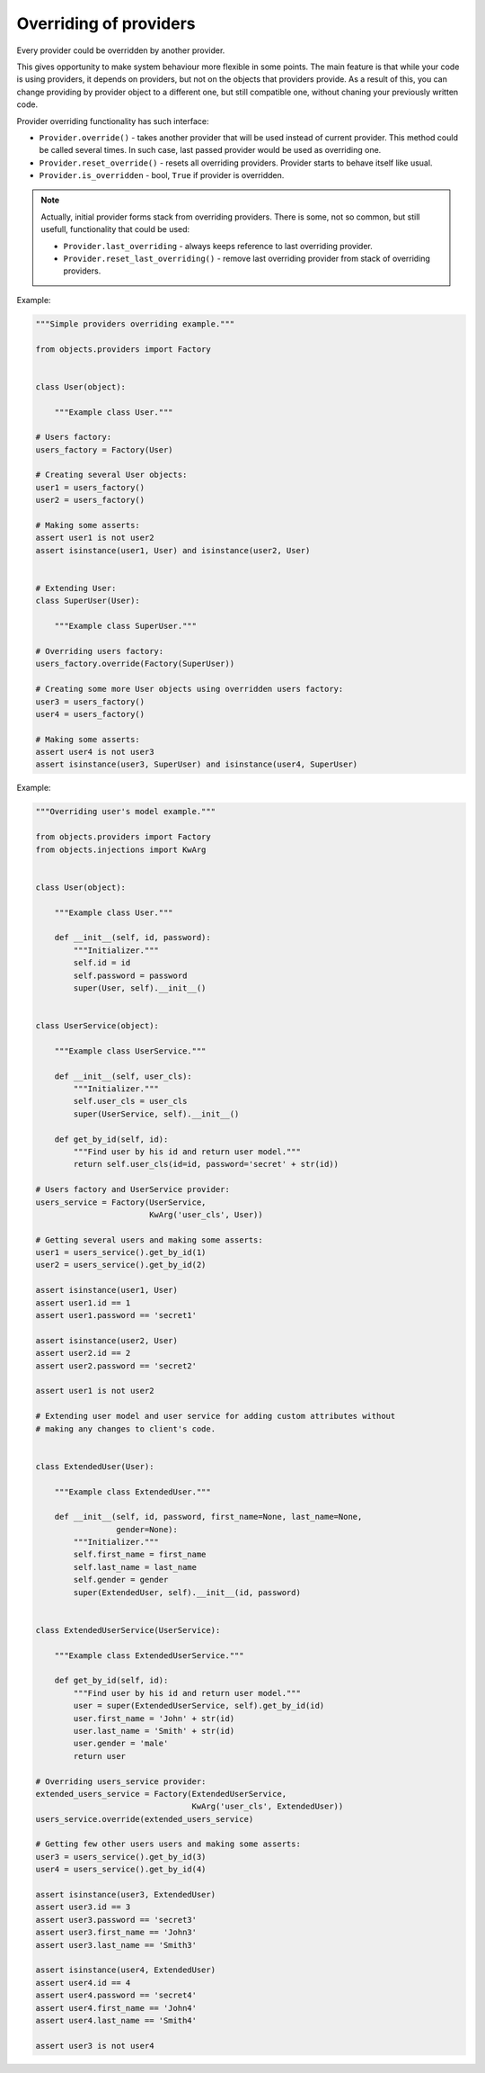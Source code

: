 Overriding of providers
-----------------------

Every provider could be overridden by another provider.

This gives opportunity to make system behaviour more flexible in some points.
The main feature is that while your code is using providers, it depends on 
providers, but not on the objects that providers provide. As a result of this, 
you can change providing by provider object to a different one, but still
compatible one, without chaning your previously written code.

Provider overriding functionality has such interface:

.. image:: /images/provider_override.png
    :width: 45%
    :align: center

+ ``Provider.override()`` - takes another provider that will be used instead of
  current provider. This method could be called several times. In such case,
  last passed provider would be used as overriding one.
+ ``Provider.reset_override()`` - resets all overriding providers. Provider 
  starts to behave itself like usual.
+ ``Provider.is_overridden`` - bool, ``True`` if provider is overridden.

.. note::

   Actually, initial provider forms stack from overriding providers. There is 
   some, not so common, but still usefull, functionality that could be used:

   + ``Provider.last_overriding`` - always keeps reference to last overriding 
     provider.
   + ``Provider.reset_last_overriding()`` - remove last overriding provider 
     from stack of overriding providers.

Example:

.. image:: /images/providers/overriding_simple.png
    :width: 80%
    :align: center

.. code-block:: python

    """Simple providers overriding example."""

    from objects.providers import Factory


    class User(object):

        """Example class User."""

    # Users factory:
    users_factory = Factory(User)

    # Creating several User objects:
    user1 = users_factory()
    user2 = users_factory()

    # Making some asserts:
    assert user1 is not user2
    assert isinstance(user1, User) and isinstance(user2, User)


    # Extending User:
    class SuperUser(User):

        """Example class SuperUser."""

    # Overriding users factory:
    users_factory.override(Factory(SuperUser))

    # Creating some more User objects using overridden users factory:
    user3 = users_factory()
    user4 = users_factory()

    # Making some asserts:
    assert user4 is not user3
    assert isinstance(user3, SuperUser) and isinstance(user4, SuperUser)

Example:

.. image:: /images/providers/overriding_users_model.png
    :width: 100%
    :align: center

.. code-block:: python

    """Overriding user's model example."""

    from objects.providers import Factory
    from objects.injections import KwArg


    class User(object):

        """Example class User."""

        def __init__(self, id, password):
            """Initializer."""
            self.id = id
            self.password = password
            super(User, self).__init__()


    class UserService(object):

        """Example class UserService."""

        def __init__(self, user_cls):
            """Initializer."""
            self.user_cls = user_cls
            super(UserService, self).__init__()

        def get_by_id(self, id):
            """Find user by his id and return user model."""
            return self.user_cls(id=id, password='secret' + str(id))

    # Users factory and UserService provider:
    users_service = Factory(UserService,
                            KwArg('user_cls', User))

    # Getting several users and making some asserts:
    user1 = users_service().get_by_id(1)
    user2 = users_service().get_by_id(2)

    assert isinstance(user1, User)
    assert user1.id == 1
    assert user1.password == 'secret1'

    assert isinstance(user2, User)
    assert user2.id == 2
    assert user2.password == 'secret2'

    assert user1 is not user2

    # Extending user model and user service for adding custom attributes without
    # making any changes to client's code.


    class ExtendedUser(User):

        """Example class ExtendedUser."""

        def __init__(self, id, password, first_name=None, last_name=None,
                     gender=None):
            """Initializer."""
            self.first_name = first_name
            self.last_name = last_name
            self.gender = gender
            super(ExtendedUser, self).__init__(id, password)


    class ExtendedUserService(UserService):

        """Example class ExtendedUserService."""

        def get_by_id(self, id):
            """Find user by his id and return user model."""
            user = super(ExtendedUserService, self).get_by_id(id)
            user.first_name = 'John' + str(id)
            user.last_name = 'Smith' + str(id)
            user.gender = 'male'
            return user

    # Overriding users_service provider:
    extended_users_service = Factory(ExtendedUserService,
                                     KwArg('user_cls', ExtendedUser))
    users_service.override(extended_users_service)

    # Getting few other users users and making some asserts:
    user3 = users_service().get_by_id(3)
    user4 = users_service().get_by_id(4)

    assert isinstance(user3, ExtendedUser)
    assert user3.id == 3
    assert user3.password == 'secret3'
    assert user3.first_name == 'John3'
    assert user3.last_name == 'Smith3'

    assert isinstance(user4, ExtendedUser)
    assert user4.id == 4
    assert user4.password == 'secret4'
    assert user4.first_name == 'John4'
    assert user4.last_name == 'Smith4'

    assert user3 is not user4
